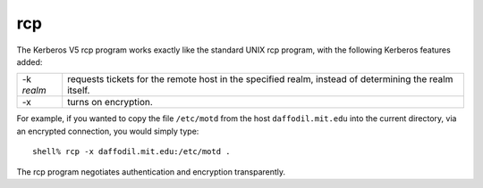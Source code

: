 rcp
===

The Kerberos V5 rcp program works exactly like the standard UNIX rcp
program, with the following Kerberos features added:

============= ================
-k *realm*    requests tickets for the remote host in the specified realm, instead of determining the realm itself.
-x            turns on encryption.
============= ================

For example, if you wanted to copy the file ``/etc/motd`` from the
host ``daffodil.mit.edu`` into the current directory, via an encrypted
connection, you would simply type::

    shell% rcp -x daffodil.mit.edu:/etc/motd .

The rcp program negotiates authentication and encryption transparently.

